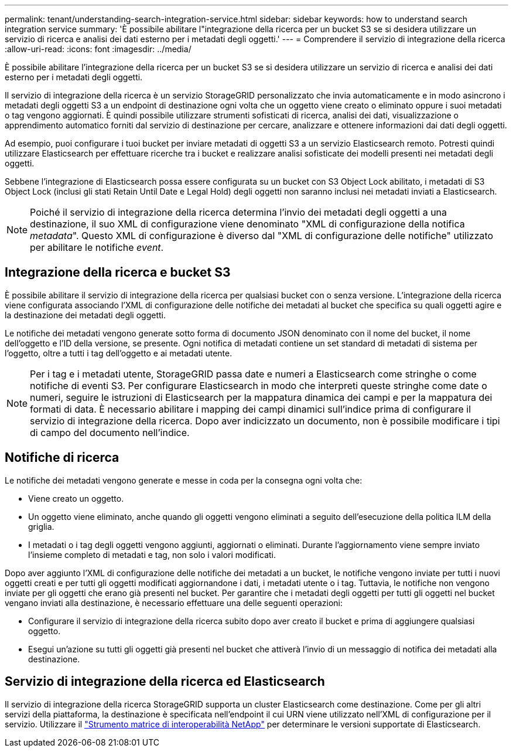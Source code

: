 ---
permalink: tenant/understanding-search-integration-service.html 
sidebar: sidebar 
keywords: how to understand search integration service 
summary: 'È possibile abilitare l"integrazione della ricerca per un bucket S3 se si desidera utilizzare un servizio di ricerca e analisi dei dati esterno per i metadati degli oggetti.' 
---
= Comprendere il servizio di integrazione della ricerca
:allow-uri-read: 
:icons: font
:imagesdir: ../media/


[role="lead"]
È possibile abilitare l'integrazione della ricerca per un bucket S3 se si desidera utilizzare un servizio di ricerca e analisi dei dati esterno per i metadati degli oggetti.

Il servizio di integrazione della ricerca è un servizio StorageGRID personalizzato che invia automaticamente e in modo asincrono i metadati degli oggetti S3 a un endpoint di destinazione ogni volta che un oggetto viene creato o eliminato oppure i suoi metadati o tag vengono aggiornati.  È quindi possibile utilizzare strumenti sofisticati di ricerca, analisi dei dati, visualizzazione o apprendimento automatico forniti dal servizio di destinazione per cercare, analizzare e ottenere informazioni dai dati degli oggetti.

Ad esempio, puoi configurare i tuoi bucket per inviare metadati di oggetti S3 a un servizio Elasticsearch remoto.  Potresti quindi utilizzare Elasticsearch per effettuare ricerche tra i bucket e realizzare analisi sofisticate dei modelli presenti nei metadati degli oggetti.

Sebbene l'integrazione di Elasticsearch possa essere configurata su un bucket con S3 Object Lock abilitato, i metadati di S3 Object Lock (inclusi gli stati Retain Until Date e Legal Hold) degli oggetti non saranno inclusi nei metadati inviati a Elasticsearch.


NOTE: Poiché il servizio di integrazione della ricerca determina l'invio dei metadati degli oggetti a una destinazione, il suo XML di configurazione viene denominato "XML di configurazione della notifica _metadata_".  Questo XML di configurazione è diverso dal "XML di configurazione delle notifiche" utilizzato per abilitare le notifiche _event_.



== Integrazione della ricerca e bucket S3

È possibile abilitare il servizio di integrazione della ricerca per qualsiasi bucket con o senza versione.  L'integrazione della ricerca viene configurata associando l'XML di configurazione delle notifiche dei metadati al bucket che specifica su quali oggetti agire e la destinazione dei metadati degli oggetti.

Le notifiche dei metadati vengono generate sotto forma di documento JSON denominato con il nome del bucket, il nome dell'oggetto e l'ID della versione, se presente.  Ogni notifica di metadati contiene un set standard di metadati di sistema per l'oggetto, oltre a tutti i tag dell'oggetto e ai metadati utente.


NOTE: Per i tag e i metadati utente, StorageGRID passa date e numeri a Elasticsearch come stringhe o come notifiche di eventi S3.  Per configurare Elasticsearch in modo che interpreti queste stringhe come date o numeri, seguire le istruzioni di Elasticsearch per la mappatura dinamica dei campi e per la mappatura dei formati di data.  È necessario abilitare i mapping dei campi dinamici sull'indice prima di configurare il servizio di integrazione della ricerca.  Dopo aver indicizzato un documento, non è possibile modificare i tipi di campo del documento nell'indice.



== Notifiche di ricerca

Le notifiche dei metadati vengono generate e messe in coda per la consegna ogni volta che:

* Viene creato un oggetto.
* Un oggetto viene eliminato, anche quando gli oggetti vengono eliminati a seguito dell'esecuzione della politica ILM della griglia.
* I metadati o i tag degli oggetti vengono aggiunti, aggiornati o eliminati.  Durante l'aggiornamento viene sempre inviato l'insieme completo di metadati e tag, non solo i valori modificati.


Dopo aver aggiunto l'XML di configurazione delle notifiche dei metadati a un bucket, le notifiche vengono inviate per tutti i nuovi oggetti creati e per tutti gli oggetti modificati aggiornandone i dati, i metadati utente o i tag.  Tuttavia, le notifiche non vengono inviate per gli oggetti che erano già presenti nel bucket.  Per garantire che i metadati degli oggetti per tutti gli oggetti nel bucket vengano inviati alla destinazione, è necessario effettuare una delle seguenti operazioni:

* Configurare il servizio di integrazione della ricerca subito dopo aver creato il bucket e prima di aggiungere qualsiasi oggetto.
* Esegui un'azione su tutti gli oggetti già presenti nel bucket che attiverà l'invio di un messaggio di notifica dei metadati alla destinazione.




== Servizio di integrazione della ricerca ed Elasticsearch

Il servizio di integrazione della ricerca StorageGRID supporta un cluster Elasticsearch come destinazione.  Come per gli altri servizi della piattaforma, la destinazione è specificata nell'endpoint il cui URN viene utilizzato nell'XML di configurazione per il servizio.  Utilizzare il https://imt.netapp.com/matrix/#welcome["Strumento matrice di interoperabilità NetApp"^] per determinare le versioni supportate di Elasticsearch.
